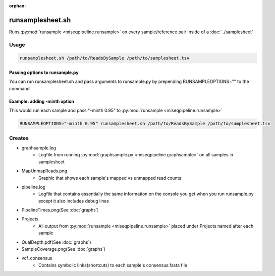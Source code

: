 :orphan:

=================
runsamplesheet.sh
=================

Runs :py:mod:`runsample <miseqpipeline.runsample>` on every sample/reference pair inside of a :doc:`../samplesheet`

Usage
=====

.. code-block:: bash

    runsamplesheet.sh /path/to/ReadsBySample /path/to/samplesheet.tsv

Passing options to runsample.py
-------------------------------

You can run runsamplesheet.sh and pass arguments to runsample.py by prepending RUNSAMPLEOPTIONS="" to the command

Example: adding -minth option
-----------------------------

This would run each sample and pass "-minth 0.95" to :py:mod:`runsample <miseqpipeline.runsample>`

.. code-block:: bash

    RUNSAMPLEOPTIONS="-minth 0.95" runsamplesheet.sh /path/to/ReadsBySample /path/to/samplesheet.tsv

Creates
=======

* graphsample.log
    * Logfile from running :py:mod:`graphsample.py <miseqpipeline.graphsample>` on all samples in samplesheet
* MapUnmapReads.png
    * Graphic that shows each sample's mapped vs unmapped read counts
* pipeline.log
    * Logfile that contains essentially the same information on the console you get when you run runsample.py except it also includes debug lines
* PipelineTimes.png(See :doc:`graphs`)
* Projects
    * All output from :py:mod:`runsample <miseqpipeline.runsample>` placed under Projects named after each sample
* QualDepth.pdf(See :doc:`graphs`)
* SampleCoverage.png(See :doc:`graphs`)
* vcf_consensus
    * Contains symbolic links(shortcuts) to each sample's consensus.fasta file 
